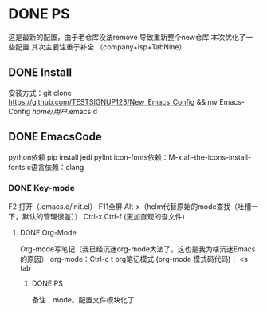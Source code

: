 * DONE PS
	这是最新的配置，由于老仓库没法remove 导致重新整个new仓库
	本次优化了一些配置.其次主要注重于补全 （company+lsp+TabNine）
** DONE Install
安装方式：git clone https://github.com/TESTSIGNUP123/New_Emacs_Config && mv Emacs-Config  /home/用户/.emacs.d 

** DONE EmacsCode
	python依赖  pip install jedi pylint 
	icon-fonts依赖：M-x all-the-icons-install-fonts
	c语言依赖：clang
    
*** DONE Key-mode
	F2 打开（.emacs.d/init.el）
	F11全屏
	Alt-x（helm代替原始的mode查找（吐槽一下，默认的管理很差））
	Ctrl-x Ctrl-f (更加直观的查文件)

**** DONE Org-Mode
	Org-mode写笔记（我已经沉迷org-mode大法了，这也是我为啥沉迷Emacs的原因）
	org-mode：Ctrl-c t org笔记模式
	(org-mode 模式码代码)： <s tab
	
***** DONE PS 
    备注：mode。配置文件模块化了
